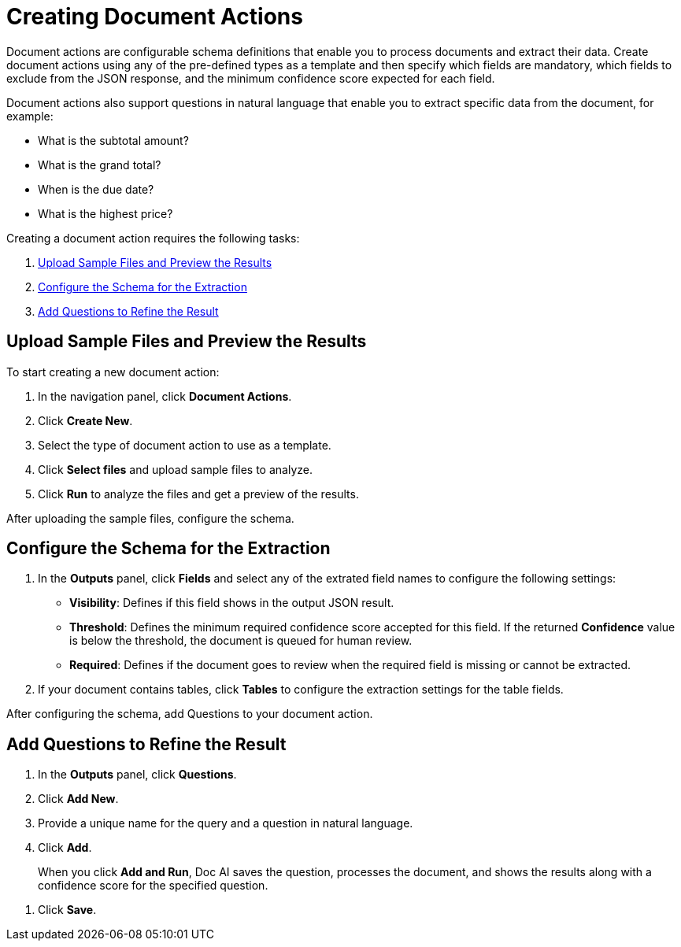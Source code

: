 = Creating Document Actions 

Document actions are configurable schema definitions that enable you to process documents and extract their data. Create document actions using any of the pre-defined types as a template and then specify which fields are mandatory, which fields to exclude from the JSON response, and the minimum confidence score expected for each field. 

Document actions also support questions in natural language that enable you to extract specific data from the document, for example:

* What is the subtotal amount?
* What is the grand total?
* When is the due date?
* What is the highest price?

Creating a document action requires the following tasks:

. <<upload-files>>
. <<configure-schema>>
. <<add-questions>>

[[upload-files]]
== Upload Sample Files and Preview the Results

To start creating a new document action: 

. In the navigation panel, click *Document Actions*.
. Click *Create New*.
. Select the type of document action to use as a template. 
. Click *Select files* and upload sample files to analyze. 
. Click *Run* to analyze the files and get a preview of the results. 

After uploading the sample files, configure the schema. 

[[configure-schema]]
== Configure the Schema for the Extraction

. In the *Outputs* panel, click *Fields* and select any of the extrated field names to configure the following settings: 
** *Visibility*: Defines if this field shows in the output JSON result. 
** *Threshold*: Defines the minimum required confidence score accepted for this field. If the returned *Confidence* value is below the threshold, the document is queued for human review. 
** *Required*: Defines if the document goes to review when the required field is missing or cannot be extracted. 
. If your document contains tables, click *Tables* to configure the extraction settings for the table fields. 

After configuring the schema, add Questions to your document action.

[[add-questions]]
== Add Questions to Refine the Result

. In the *Outputs* panel, click *Questions*.
. Click *Add New*.
. Provide a unique name for the query and a question in natural language.
. Click *Add*.
+
When you click *Add and Run*, Doc AI saves the question, processes the document, and shows the results along with a confidence score for the specified question. 
////
[IMPORTANT]
A Query cannot use the same identifier as an Analyzer; these identifiers must be unique. 
////
. Click *Save*.

//== Publish a Document Action
